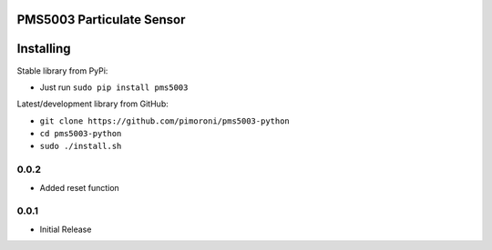 PMS5003 Particulate Sensor
==========================

|Build Status| |Coverage Status| |PyPi Package| |Python Versions|

Installing
==========

Stable library from PyPi:

-  Just run ``sudo pip install pms5003``

Latest/development library from GitHub:

-  ``git clone https://github.com/pimoroni/pms5003-python``
-  ``cd pms5003-python``
-  ``sudo ./install.sh``

.. |Build Status| image:: https://travis-ci.com/pimoroni/pms5003-python.svg?branch=master
   :target: https://travis-ci.com/pimoroni/pms5003-python
.. |Coverage Status| image:: https://coveralls.io/repos/github/pimoroni/pms5003-python/badge.svg?branch=master
   :target: https://coveralls.io/github/pimoroni/pms5003-python?branch=master
.. |PyPi Package| image:: https://img.shields.io/pypi/v/pms5003.svg
   :target: https://pypi.python.org/pypi/pms5003
.. |Python Versions| image:: https://img.shields.io/pypi/pyversions/pms5003.svg
   :target: https://pypi.python.org/pypi/pms5003

0.0.2
-----

* Added reset function

0.0.1
-----

* Initial Release


